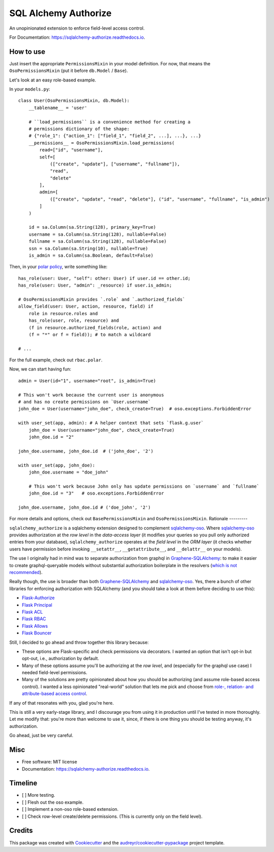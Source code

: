 =====================
SQL Alchemy Authorize
=====================

.. image:: https://img.shields.io/pypi/v/sqlalchemy_authorize.svg
        :target: https://pypi.python.org/pypi/sqlalchemy_authorize

.. image:: https://readthedocs.org/projects/sqlalchemy-authorize/badge/?version=latest
        :target: https://sqlalchemy-authorize.readthedocs.io/en/latest/?version=latest
        :alt: Documentation Status


.. image:: https://pyup.io/repos/github/jqhoogland/sqlalchemy_authorize/shield.svg
     :target: https://pyup.io/repos/github/jqhoogland/sqlalchemy_authorize/
     :alt: Updates


An unopinionated extension to enforce field-level access control.

For Documentation: https://sqlalchemy-authorize.readthedocs.io.

How to use
----------

Just insert the appropriate ``PermissionsMixin`` in your model definition. For now,
that means the ``OsoPermissionsMixin`` (put it before ``db.Model`` / ``Base``).

Let's look at an easy role-based example.

In your ``models.py``::

    class User(OsoPermissionsMixin, db.Model):
        __tablename__ = 'user'

        # ``load_permissions`` is a convenience method for creating a
        # permissions dictionary of the shape:
        # {"role_1": {"action_1": ["field_1", "field_2", ...], ...}, ...}
        __permissions__ = OsoPermissionsMixin.load_permissions(
            read=["id", "username"],
            self=[
                (["create", "update"], ["username", "fullname"]),
                "read",
                "delete"
            ],
            admin=[
                (["create", "update", "read", "delete"], ("id", "username", "fullname", "is_admin")
            ]
        )

        id = sa.Column(sa.String(128), primary_key=True)
        username = sa.Column(sa.String(128), nullable=False)
        fullname = sa.Column(sa.String(128), nullable=False)
        ssn = sa.Column(sa.String(10), nullable=True)
        is_admin = sa.Column(sa.Boolean, default=False)

Then, in your `polar policy`_, write something like::

    has_role(user: User, "self": other: User) if user.id == other.id;
    has_role(user: User, "admin": _resource) if user.is_admin;

    # OsoPermissionsMixin provides `.role` and `.authorized_fields`
    allow_field(user: User, action, resource, field) if
        role in resource.roles and
        has_role(user, role, resource) and
        (f in resource.authorized_fields(role, action) and
        (f = "*" or f = field)); # to match a wildcard

    # ...

For the full example, check out ``rbac.polar``.

Now, we can start having fun::

    admin = User(id="1", username="root", is_admin=True)

    # This won't work because the current user is anonymous
    # and has no create permissions on `User.username`
    john_doe = User(username="john_doe", check_create=True)  # oso.exceptions.ForbiddenError

    with user_set(app, admin): # A helper context that sets `flask.g.user`
        john_doe = User(username="john_doe", check_create=True)
        john_doe.id = "2"

    john_doe.username, john_doe.id  # ('john_doe', '2')

    with user_set(app, john_doe):
        john_doe.username = "doe_john"

        # This won't work because John only has update permissions on `username` and `fullname`
        john_doe.id = "3"   # oso.exceptions.ForbiddenError

    john_doe.username, john_doe.id # ('doe_john', '2')

For more details and options, check out ``BasePermissionsMixin`` and ``OsoPermissionsMixin``.
Rationale
---------

``sqlalchemy_authorize`` is a sqlalchemy extension designed to complement `sqlalchemy-oso`_.
Where `sqlalchemy-oso`_ provides authorization at the *row level* in the *data-access layer*
(it modifies your queries so you pull only authorized entries from your database),
``sqlalchemy_authorize`` operates at the *field level* in the `ORM layer` (it checks
whether users have permission before invoking ``__setattr__``, ``__getattribute__``,
and ``__delattr__`` on your models).

The use I originally had in mind was to separate authorization from graphql in
`Graphene-SQLAlchemy`_: to make it easier to create graphql-queryable models without
substantial authorization boilerplate in the resolvers (`which is not recommended`_).

Really though, the use is broader than both `Graphene-SQLAlchemy`_ and `sqlalchemy-oso`_.
Yes, there a bunch of other libraries for enforcing authorization with SQLAlchemy
(and you should take a look at them before deciding to use this):

* `Flask-Authorize <https://github.com/bprinty/Flask-Authorize>`_
* `Flask Principal <https://pythonhosted.org/Flask-Principal/>`_
* `Flask ACL <https://mikeboers.github.io/Flask-ACL/>`_
* `Flask RBAC <https://flask-rbac.readthedocs.io/en/latest/>`_
* `Flask Allows <https://github.com/justanr/flask-allows>`_
* `Flask Bouncer <https://github.com/bouncer-app/flask-bouncer>`_

Still, I decided to go ahead and throw together this library because:

*    These options are Flask-specific and check permissions via decorators.
     I wanted an option that isn't opt-in but opt-out, i.e., authorization by default.
*    Many of these options assume you'll be authorizing at the *row level*, and (especially for the graphql use case) I needed field-level permissions.
*    Many of the solutions are pretty opinionated about how you should be authorizing (and assume role-based access control).
     I wanted a less opinionated "real-world" solution that lets me pick and choose from `role-, relation- and attribute-based access control`_.

If any of that resonates with you, glad you're here.

This is still a very early-stage library, and I discourage you from using it in production
until I've tested in more thoroughly. Let me modify that: you're more than welcome to use it,
since, if there is one thing you should be testing anyway, it's authorization.

Go ahead, just be very careful.

Misc
----

* Free software: MIT license
* Documentation: https://sqlalchemy-authorize.readthedocs.io.


Timeline
--------

- [ ] More testing.
- [ ] Flesh out the oso example.
- [ ] Implement a non-oso role-based extension.
- [ ] Check row-level create/delete permissions. (This is currently only on the field level).

Credits
-------

This package was created with Cookiecutter_ and the `audreyr/cookiecutter-pypackage`_ project template.

.. _Cookiecutter: https://github.com/audreyr/cookiecutter
.. _`audreyr/cookiecutter-pypackage`: https://github.com/audreyr/cookiecutter-pypackage
.. _`sqlalchemy-oso`: https://github.com/osohq/oso/tree/main/languages/python/sqlalchemy-oso
.. _`Graphene-SQLAlchemy`: https://docs.graphene-python.org/projects/sqlalchemy/en/latest/
.. _`which is not recommended`: https://graphql.org/learn/authorization/
.. _`role-, relation- and attribute-based access control`: https://www.osohq.com/academy
.. _`polar policy`: https://docs.osohq.com/guides/policies.html
